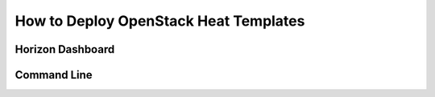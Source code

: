 .. _deploy-heat-templates:

How to Deploy OpenStack Heat Templates
======================================

Horizon Dashboard
-----------------

Command Line
------------

